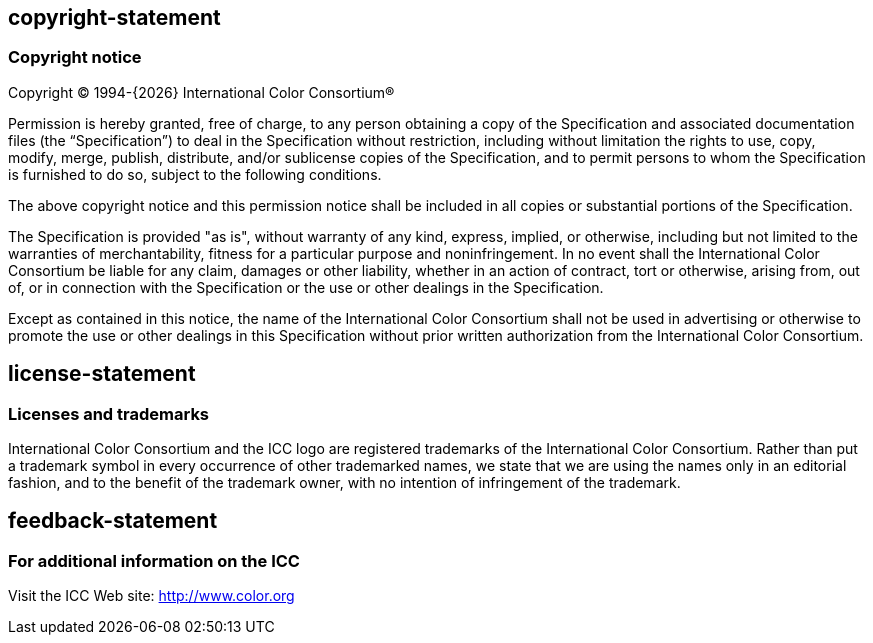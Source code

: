 == copyright-statement
=== Copyright notice

Copyright © 1994-{{docyear}} International Color Consortium®

Permission is hereby granted, free of charge, to any person obtaining a copy of
the Specification and associated documentation files (the “Specification”) to
deal in the Specification without restriction, including without limitation the
rights to use, copy, modify, merge, publish, distribute, and/or sublicense
copies of the Specification, and to permit persons to whom the Specification is
furnished to do so, subject to the following conditions.

The above copyright notice and this permission notice shall be included in all
copies or substantial portions of the Specification.

The Specification is provided "as is", without warranty of any kind, express,
implied, or otherwise, including but not limited to the warranties of
merchantability, fitness for a particular purpose and noninfringement. In no
event shall the International Color Consortium be liable for any claim, damages
or other liability, whether in an action of contract, tort or otherwise, arising
from, out of, or in connection with the Specification or the use or other
dealings in the Specification.

Except as contained in this notice, the name of the International Color
Consortium shall not be used in advertising or otherwise to promote the use or
other dealings in this Specification without prior written authorization from
the International Color Consortium.

== license-statement
=== Licenses and trademarks

International Color Consortium and the ICC logo are registered trademarks of the
International Color Consortium. Rather than put a trademark symbol in every
occurrence of other trademarked names, we state that we are using the names only
in an editorial fashion, and to the benefit of the trademark owner, with no
intention of infringement of the trademark.

== feedback-statement
=== For additional information on the ICC

Visit the ICC Web site: http://www.color.org
